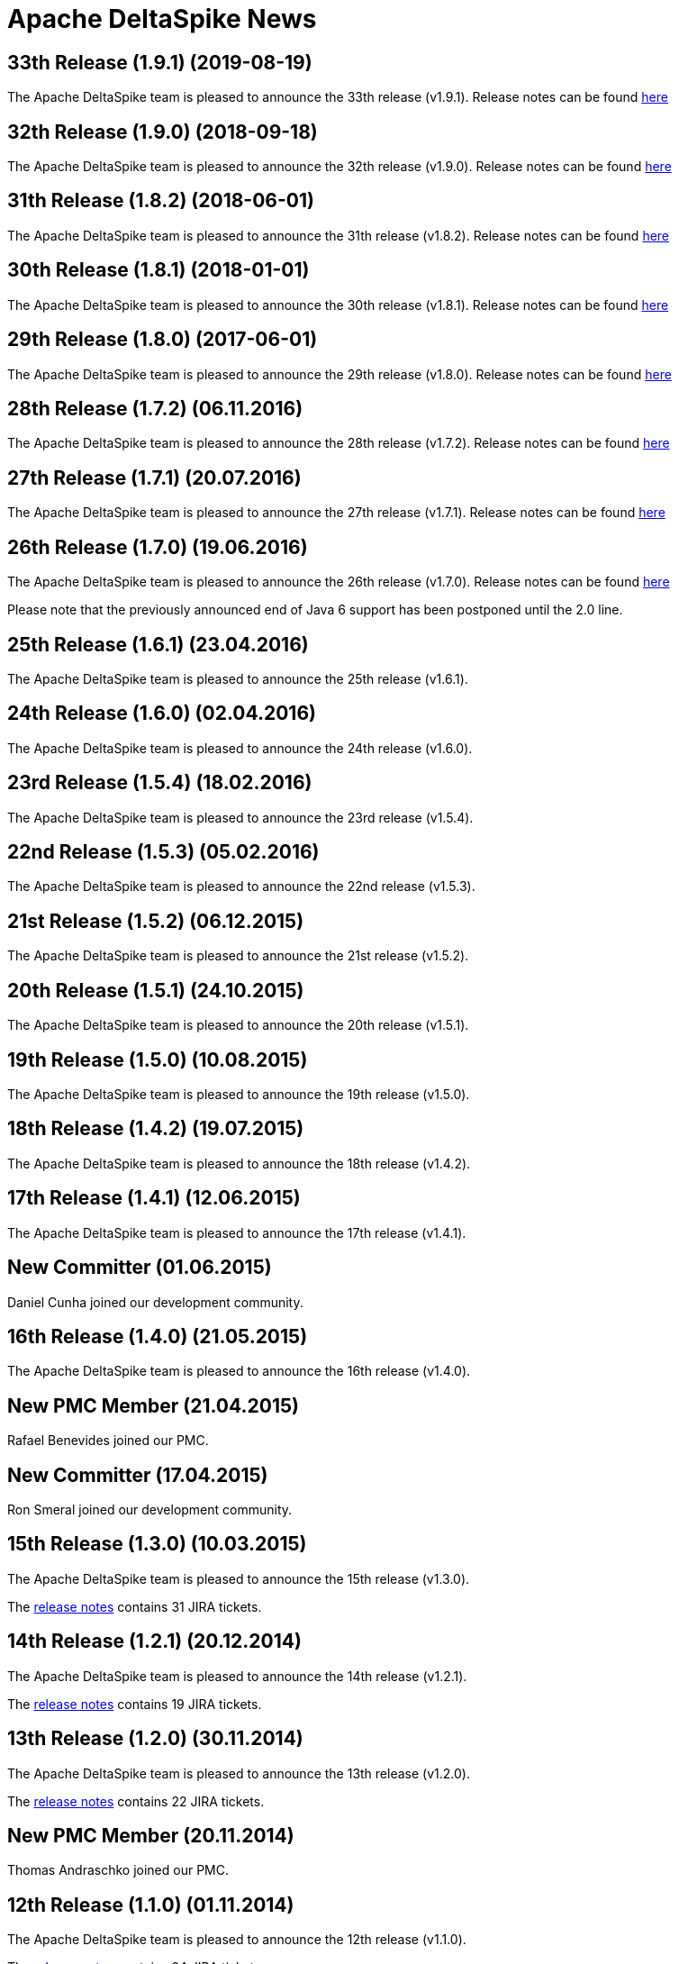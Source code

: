 :notoc:

= Apache DeltaSpike News

:Notice: Licensed to the Apache Software Foundation (ASF) under one or more contributor license agreements. See the NOTICE file distributed with this work for additional information regarding copyright ownership. The ASF licenses this file to you under the Apache License, Version 2.0 (the "License"); you may not use this file except in compliance with the License. You may obtain a copy of the License at. http://www.apache.org/licenses/LICENSE-2.0 . Unless required by applicable law or agreed to in writing, software distributed under the License is distributed on an "AS IS" BASIS, WITHOUT WARRANTIES OR  CONDITIONS OF ANY KIND, either express or implied. See the License for the specific language governing permissions and limitations under the License.

== 33th Release (1.9.1) (2019-08-19)

The Apache DeltaSpike team is pleased to announce the 33th release
(v1.9.1).  Release notes can be found https://s.apache.org/DeltaSpike1.9.1[here]


== 32th Release (1.9.0) (2018-09-18)

The Apache DeltaSpike team is pleased to announce the 32th release
(v1.9.0).  Release notes can be found https://s.apache.org/DeltaSpike1.9.0[here]

== 31th Release (1.8.2) (2018-06-01)

The Apache DeltaSpike team is pleased to announce the 31th release
(v1.8.2).  Release notes can be found https://s.apache.org/DeltaSpike_1.8.2[here]

== 30th Release (1.8.1) (2018-01-01)

The Apache DeltaSpike team is pleased to announce the 30th release
(v1.8.1).  Release notes can be found https://s.apache.org/DeltaSpike_1.8.1[here]

== 29th Release (1.8.0) (2017-06-01)

The Apache DeltaSpike team is pleased to announce the 29th release
(v1.8.0).  Release notes can be found https://s.apache.org/DeltaSpike-1.8.0[here]

== 28th Release (1.7.2) (06.11.2016)

The Apache DeltaSpike team is pleased to announce the 28th release
(v1.7.2).  Release notes can be found https://s.apache.org/DeltaSpike-1.7.2[here]

== 27th Release (1.7.1) (20.07.2016)

The Apache DeltaSpike team is pleased to announce the 27th release
(v1.7.1).  Release notes can be found https://s.apache.org/DeltaSpike-1.7.1[here]

== 26th Release (1.7.0) (19.06.2016)

The Apache DeltaSpike team is pleased to announce the 26th release
(v1.7.0).  Release notes can be found https://s.apache.org/DeltaSpike-1.7.0[here]

Please note that the previously announced end of Java 6 support has
been postponed until the 2.0 line.

== 25th Release (1.6.1) (23.04.2016)

The Apache DeltaSpike team is pleased to announce the 25th release
(v1.6.1).

== 24th Release (1.6.0) (02.04.2016)

The Apache DeltaSpike team is pleased to announce the 24th release
(v1.6.0).

== 23rd Release (1.5.4) (18.02.2016)

The Apache DeltaSpike team is pleased to announce the 23rd release
(v1.5.4).

== 22nd Release (1.5.3) (05.02.2016)

The Apache DeltaSpike team is pleased to announce the 22nd release
(v1.5.3).

== 21st Release (1.5.2) (06.12.2015)

The Apache DeltaSpike team is pleased to announce the 21st release
(v1.5.2).

== 20th Release (1.5.1) (24.10.2015)

The Apache DeltaSpike team is pleased to announce the 20th release
(v1.5.1).

== 19th Release (1.5.0) (10.08.2015)

The Apache DeltaSpike team is pleased to announce the 19th release
(v1.5.0).

== 18th Release (1.4.2) (19.07.2015)

The Apache DeltaSpike team is pleased to announce the 18th release
(v1.4.2).


== 17th Release (1.4.1) (12.06.2015)

The Apache DeltaSpike team is pleased to announce the 17th release
(v1.4.1).

== New Committer (01.06.2015)

Daniel Cunha joined our development community.

== 16th Release (1.4.0) (21.05.2015)

The Apache DeltaSpike team is pleased to announce the 16th release
(v1.4.0).

== New PMC Member (21.04.2015)

Rafael Benevides joined our PMC.

== New Committer (17.04.2015)

Ron Smeral joined our development community.

== 15th Release (1.3.0) (10.03.2015)

The Apache DeltaSpike team is pleased to announce the 15th release
(v1.3.0).

The http://s.apache.org/DeltaSpike_1.3.0[release notes] contains 31 JIRA tickets.

== 14th Release (1.2.1) (20.12.2014)

The Apache DeltaSpike team is pleased to announce the 14th release
(v1.2.1).

The http://s.apache.org/DeltaSpike_1.2.1[release notes] contains 19 JIRA tickets.


== 13th Release (1.2.0) (30.11.2014)

The Apache DeltaSpike team is pleased to announce the 13th release
(v1.2.0).

The http://s.apache.org/DeltaSpike_1.2.0[release notes] contains 22 JIRA tickets.

== New PMC Member (20.11.2014)

Thomas Andraschko joined our PMC.

== 12th Release (1.1.0) (01.11.2014)


The Apache DeltaSpike team is pleased to announce the 12th release (v1.1.0).

The http://s.apache.org/DeltaSpike_1.1.0[release notes] contains 24 JIRA tickets.


== Duke's Choice Award (28.09.2014)

We won a https://blogs.oracle.com/java/entry/2014_duke_s_choice_award[Duke's Choice Award]!


== 11th Release (1.0.3) (21.09.2014)


The Apache DeltaSpike team is pleased to announce the 11th release (v1.0.3).

The http://s.apache.org/DeltaSpike_1.0.3[release notes] contains 20 JIRA tickets.


== 10th Release (1.0.2) (17.08.2014)

The Apache DeltaSpike team is pleased to announce the 10th release (v1.0.2).

The http://s.apache.org/DeltaSpike_1.0.2[release notes] contains 15 JIRA tickets.


== 9th Release (1.0.1) (13.07.2014)


The Apache DeltaSpike team is pleased to announce the 9th release (v1.0.1).

The http://s.apache.org/DeltaSpike_1.0.1[release notes] contains 18 JIRA tickets.

== 8th Release (1.0.0) (14.06.2014)


The Apache DeltaSpike team is pleased to announce the 8th release (v1.0.0).

The http://s.apache.org/DeltaSpike_1.0.0[release notes] contains 48 JIRA tickets.

== New Committer (18.05.2014)

Rafael Benevides joined our development community.


== 7th Release (0.7) (03.05.2014)


The Apache DeltaSpike team is pleased to announce the 7th release (v0.7).

The http://s.apache.org/DS-0.7-RNotes[release notes] contains 35 JIRA tickets.


== 6th Release (0.6) (20.03.2014)

The Apache DeltaSpike team is pleased to announce the 6th release (v0.6).

The http://s.apache.org/DS-0.6-RNotes[release notes] contains 102 JIRA tickets.


== New Committer (14.12.2013)

Thomas Andraschko joined our development community.


== 5th Release (0.5) (18.09.2013)


The Apache DeltaSpike team is pleased to announce the 5th release (v0.5).

The http://s.apache.org/DS-0.5-RNotes[release notes] contains 29 JIRA tickets.


== 4th Release (0.4) (31.05.2013)


The Apache DeltaSpike team is pleased to announce the fourth release (v0.4). 
This is our first release as a top level project!

The http://s.apache.org/DS-0.4-RNotes[release notes] contains a large list of bug fixes and new features.


== Graduation (28.05.2013)


The Apache DeltaSpike team is pleased to announce that we have complete graduation as a top level project.


== 3rd Release (0.3 incubating) (22.08.2012)


The Apache DeltaSpike team is pleased to announce the second release (v0.3-incubating).

The http://s.apache.org/DeltaSpike_03incubating[release notes] contains 104 JIRA tickets.


== New Committer (21.08.2012)

Bolesław Dawidowicz joined our development community.


== New Committers (11.07.2012)


Charles Moulliard and Romain Manni-Bucau joined our development community.


== Apache CMS (30.05.2012)

The setup of the project-site in Apache CMS started.


== 2nd Release (0.2 incubating) (22.04.2012)


The Apache DeltaSpike team is pleased to announce the second release (v0.2-incubating).

The http://s.apache.org/DeltaSpike_02incubating[release notes] contains 61 JIRA tickets.


== 1st Release (0.1 incubating) (10.02.2012)

The Apache DeltaSpike team is pleased to http://s.apache.org/cTt[announce] the first release (v0.1-incubating).

The first release contains about 5 000 lines of code (including tests and 10 000 including comments). The http://s.apache.org/DeltaSpike_01incubating[release notes] contains 42 JIRA tickets.


== Execution of integration tests with remote servers (01.02.2012)


C4J helps us with nightly builds which deploy our integration tests to remote-servers (AS7 and GF3).

== New Committer (29.01.2012)


Lukasz Lenart joined our development community.


== New Committer (28.01.2012)

Christian Kaltepoth joined our development community.


== New Committer (27.01.2012)


Rudy De Busscher joined our development community.


== Nabble Mirror (21.01.2012)


Dan Allen created a http://s.apache.org/deltaspike-dev_nabble[Nabble mirror] for the dev-list (based on http://incubator.apache.org/mail/deltaspike-dev/)


== New Committers (13.01.2012)

Dan Allen and Lincoln Baxter III are our first committers after the initial committers.


== GitHub Mirror (12.01.2012)


The infra team created our mirror (https://github.com/apache/incubator-deltaspike)


== Creation of the Status Page (30.12.2011)


We created an initial version of our status page (http://incubator.apache.org/guides/website.html)


== Nightly builds (29.12.2011)


The infra team added the GIT plugin to Jenkins and we created build jobs for nightly builds which get deployed to
https://repository.apache.org/content/groups/snapshots/org/apache/deltaspike/


== Sonar build (29.12.2011)

Gavin McDonald did the Sonar setup
(https://analysis.apache.org/dashboard/index/org.apache.deltaspike:deltaspike-project)


== First Commit (22.12.2011)

The infra team created our GIT repository and we made the first commit.


== First JIRA ticket (13.12.2011)


We created our JIRA project and filed the first ticket.


== First report 12.2011 (12.12.2011)

We submitted the first report to
http://wiki.apache.org/incubator/December2011


== Twitter Account


We created our Twitter account https://twitter.com/deltaspiketeam[@DeltaSpikeTeam]


== Mailing-lists (8.12.2011)

Matt Benson created our https://s.apache.org/Kpg[mailing-lists].


== Vote closed (7.12.2011)


The vote to join the incubator was closed. There were 8 binding +1
votes, 3 non-binding +1 votes and no -1 votes. In parallel several other
folks showed up and told us that they are interested to join the effort.

We start with the following initial committers (and therefore PPMC
members):

* Andy Gibson
* Antoine Sabot-Durand
* Arne Limburg
* Brian Leathem
* Cody Lerum
* David Blevins
* George Gastaldi
* Gerhard Petracek
* Jakob Korherr
* Jason Porter
* John Ament
* Jozef Hartinger
* Ken Finnigan
* Marius Bogoevici
* Mark Struberg
* Matthias Wessendorf
* Pete Muir
* Pete Royle
* Rick Hightower
* Shane Bryzak
* Stuart Douglas

Our mentors are:

* David Blevins
* Gerhard Petracek
* Jim Jagielski
* Mark Struberg
* Matt Benson
* Matthias Wessendorf


== Vote to join the Incubator (4.12.2011)


Gerhard Petracek started the official http://s.apache.org/h8[vote].


== Proposal (30.11.2011)


After some discussions between the teams (of Apache MyFaces CODI, Seam3 and CDISource), Mark Struberg submitted the
http://wiki.apache.org/incubator/DeltaSpikeProposal[proposal]. Since Spike couldn't be used as project-name, we agreed on DeltaSpike as initial code name (delta because it closes several gaps).

